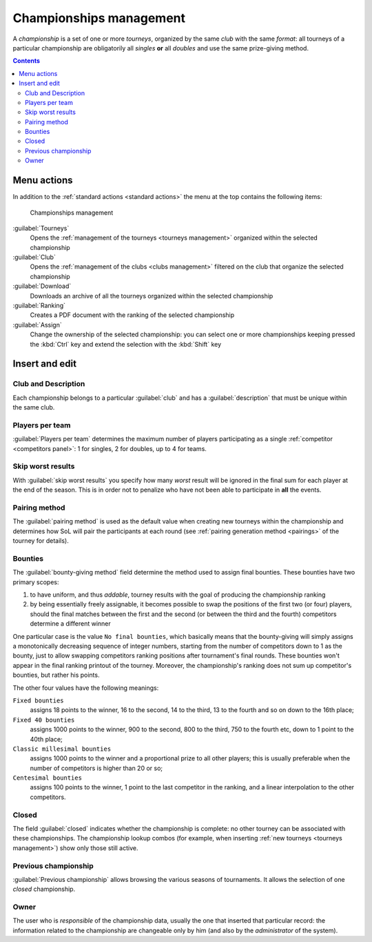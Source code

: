 .. -*- coding: utf-8 -*-
.. :Project:   SoL
.. :Created:   mer 25 dic 2013 11:16:02 CET
.. :Author:    Lele Gaifax <lele@metapensiero.it>
.. :License:   GNU General Public License version 3 or later
.. :Copyright: © 2013, 2014, 2015, 2018, 2020 Lele Gaifax
..

.. _championships management:

Championships management
------------------------

.. index::
   pair: Championships; Management

A *championship* is a set of one or more *tourneys*, organized by the same *club* with the same
`format`: all tourneys of a particular championship are obligatorily all *singles* **or** all
*doubles* and use the same prize-giving method.

.. contents::


Menu actions
~~~~~~~~~~~~

In addition to the :ref:`standard actions <standard actions>` the menu at the top contains the
following items:

.. figure:: championships.png
   :figclass: float-right

   Championships management

:guilabel:`Tourneys`
  Opens the :ref:`management of the tourneys <tourneys management>` organized within the
  selected championship

:guilabel:`Club`
  Opens the :ref:`management of the clubs <clubs management>` filtered on the club that
  organize the selected championship

:guilabel:`Download`
  Downloads an archive of all the tourneys organized within the selected championship

:guilabel:`Ranking`
  Creates a PDF document with the ranking of the selected championship

:guilabel:`Assign`
  Change the ownership of the selected championship: you can select one or more championships
  keeping pressed the :kbd:`Ctrl` key and extend the selection with the :kbd:`Shift` key


.. _championships insert and edit:

Insert and edit
~~~~~~~~~~~~~~~

.. index::
   pair: Insert and edit; Championship

Club and Description
++++++++++++++++++++

Each championship belongs to a particular :guilabel:`club` and has a :guilabel:`description`
that must be unique within the same club.

Players per team
++++++++++++++++

:guilabel:`Players per team` determines the maximum number of players participating as a single
:ref:`competitor <competitors panel>`: 1 for singles, 2 for doubles, up to 4 for teams.

Skip worst results
++++++++++++++++++

With :guilabel:`skip worst results` you specify how many *worst* result will be ignored in the
final sum for each player at the end of the season. This is in order not to penalize who have
not been able to participate in **all** the events.

Pairing method
++++++++++++++

The :guilabel:`pairing method` is used as the default value when creating new tourneys within
the championship and determines how SoL will pair the participants at each round (see
:ref:`pairing generation method <pairings>` of the tourney for details).

.. index:: Bounties

Bounties
++++++++

The :guilabel:`bounty-giving method` field determine the method used to assign final
bounties. These bounties have two primary scopes:

1. to have uniform, and thus `addable`, tourney results with the goal of producing the
   championship ranking

2. by being essentially freely assignable, it becomes possible to swap the positions of the
   first two (or four) players, should the final matches between the first and the second (or
   between the third and the fourth) competitors determine a different winner

One particular case is the value ``No final bounties``, which basically means that the
bounty-giving will simply assigns a monotonically decreasing sequence of integer numbers,
starting from the number of competitors down to 1 as the bounty, just to allow swapping
competitors ranking positions after tournament's final rounds. These bounties won't appear in
the final ranking printout of the tourney. Moreover, the championship's ranking does not sum up
competitor's bounties, but rather his points.

The other four values have the following meanings:

``Fixed bounties``
  assigns 18 points to the winner, 16 to the second, 14 to the third, 13 to the fourth and so
  on down to the 16th place;

``Fixed 40 bounties``
  assigns 1000 points to the winner, 900 to the second, 800 to the third, 750 to the fourth
  etc, down to 1 point to the 40th place;

``Classic millesimal bounties``
  assigns 1000 points to the winner and a proportional prize to all other players; this is
  usually preferable when the number of competitors is higher than 20 or so;

``Centesimal bounties``
  assigns 100 points to the winner, 1 point to the last competitor in the ranking, and a linear
  interpolation to the other competitors.

.. _closed championship:

Closed
++++++

The field :guilabel:`closed` indicates whether the championship is complete: no other tourney
can be associated with these championships. The championship lookup combos (for example, when
inserting :ref:`new tourneys <tourneys management>`) show only those still active.

Previous championship
+++++++++++++++++++++

:guilabel:`Previous championship` allows browsing the various seasons of tournaments. It allows
the selection of one *closed* championship.

Owner
+++++

The user who is *responsible* of the championship data, usually the one that inserted that
particular record: the information related to the championship are changeable only by him (and
also by the *administrator* of the system).

